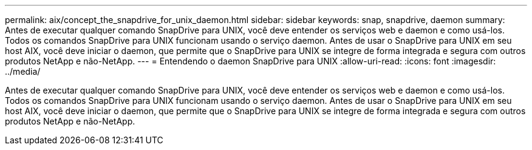 ---
permalink: aix/concept_the_snapdrive_for_unix_daemon.html 
sidebar: sidebar 
keywords: snap, snapdrive, daemon 
summary: Antes de executar qualquer comando SnapDrive para UNIX, você deve entender os serviços web e daemon e como usá-los. Todos os comandos SnapDrive para UNIX funcionam usando o serviço daemon. Antes de usar o SnapDrive para UNIX em seu host AIX, você deve iniciar o daemon, que permite que o SnapDrive para UNIX se integre de forma integrada e segura com outros produtos NetApp e não-NetApp. 
---
= Entendendo o daemon SnapDrive para UNIX
:allow-uri-read: 
:icons: font
:imagesdir: ../media/


[role="lead"]
Antes de executar qualquer comando SnapDrive para UNIX, você deve entender os serviços web e daemon e como usá-los. Todos os comandos SnapDrive para UNIX funcionam usando o serviço daemon. Antes de usar o SnapDrive para UNIX em seu host AIX, você deve iniciar o daemon, que permite que o SnapDrive para UNIX se integre de forma integrada e segura com outros produtos NetApp e não-NetApp.

